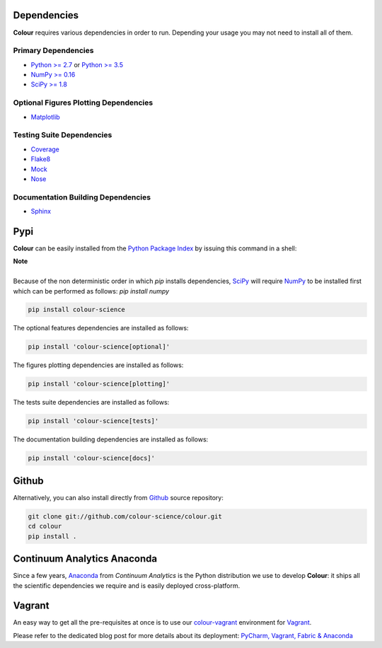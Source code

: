 .. title: Installation Guide
.. slug: installation-guide
.. date: 2015-11-24 09:38:23 UTC
.. tags:
.. category:
.. link:
.. description:
.. type: text

Dependencies
------------

**Colour** requires various dependencies in order to run. Depending your usage
you may not need to install all of them.

Primary Dependencies
^^^^^^^^^^^^^^^^^^^^

-  `Python >= 2.7 <https://www.python.org/download/releases/>`_ or
   `Python >= 3.5 <https://www.python.org/download/releases/>`_
-  `NumPy >= 0.16 <http://www.numpy.org/>`_
-  `SciPy >= 1.8 <http://www.scipy.org/>`_

Optional Figures Plotting Dependencies
^^^^^^^^^^^^^^^^^^^^^^^^^^^^^^^^^^^^^^

-  `Matplotlib <http://matplotlib.org/>`_

Testing Suite Dependencies
^^^^^^^^^^^^^^^^^^^^^^^^^^

-  `Coverage <https://pypi.python.org/pypi/coverage>`_
-  `Flake8 <https://pypi.python.org/pypi/flake8>`_
-  `Mock <https://pypi.python.org/pypi/mock>`_
-  `Nose <https://nose.readthedocs.io/en/latest>`_

Documentation Building Dependencies
^^^^^^^^^^^^^^^^^^^^^^^^^^^^^^^^^^^

-  `Sphinx <https://sphinx-doc.org>`_

Pypi
----

**Colour** can be easily installed from the
`Python Package Index <https://pypi.python.org/pypi/colour-science/>`_ by
issuing this command in a shell:

.. class:: alert alert-dismissible alert-info

    | **Note**
    |
    | Because of the non deterministic order in which *pip* installs
        dependencies, `SciPy <http://www.scipy.org/>`_ will require
        `NumPy <http://www.numpy.org/>`_ to be installed first which can be
        performed as follows: `pip install numpy`

.. code:: shell

    pip install colour-science

The optional features dependencies are installed as follows:

.. code:: shell

    pip install 'colour-science[optional]'

The figures plotting dependencies are installed as follows:

.. code:: shell

    pip install 'colour-science[plotting]'

The tests suite dependencies are installed as follows:

.. code:: shell

    pip install 'colour-science[tests]'

The documentation building dependencies are installed as follows:

.. code:: shell

    pip install 'colour-science[docs]'

Github
------

Alternatively, you can also install directly from
`Github <http://github.com/colour-science/colour>`_ source repository:

.. code:: shell

    git clone git://github.com/colour-science/colour.git
    cd colour
    pip install .

Continuum Analytics Anaconda
----------------------------

Since a few years, `Anaconda <https://www.continuum.io/downloads>`_ from
*Continuum Analytics* is the Python distribution we use to develop **Colour**:
it ships all the scientific dependencies we require and is easily deployed
cross-platform.

Vagrant
-------

An easy way to get all the pre-requisites at once is to use our
`colour-vagrant <https://github.com/colour-science/colour-vagrant>`_
environment for `Vagrant <https://www.vagrantup.com/>`_.

Please refer to the dedicated blog post for more details about its deployment:
`PyCharm, Vagrant, Fabric & Anaconda </posts/pycharm-vagrant-fabric-anaconda/>`_
